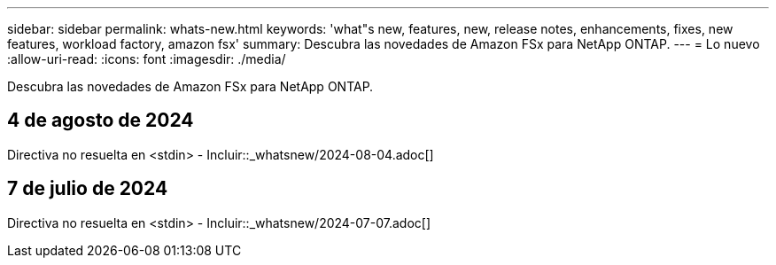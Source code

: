 ---
sidebar: sidebar 
permalink: whats-new.html 
keywords: 'what"s new, features, new, release notes, enhancements, fixes, new features, workload factory, amazon fsx' 
summary: Descubra las novedades de Amazon FSx para NetApp ONTAP. 
---
= Lo nuevo
:allow-uri-read: 
:icons: font
:imagesdir: ./media/


[role="lead"]
Descubra las novedades de Amazon FSx para NetApp ONTAP.



== 4 de agosto de 2024

Directiva no resuelta en <stdin> - Incluir::_whatsnew/2024-08-04.adoc[]



== 7 de julio de 2024

Directiva no resuelta en <stdin> - Incluir::_whatsnew/2024-07-07.adoc[]
